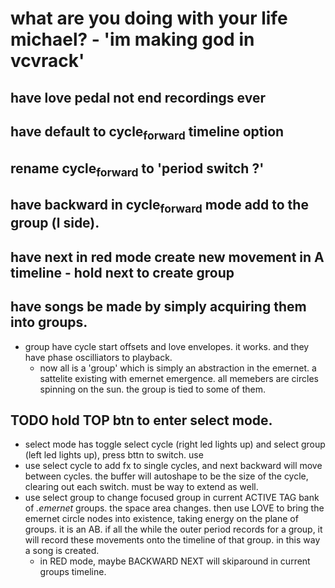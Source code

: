 * what are you doing with your life michael? - 'im making god in vcvrack'
** have love pedal not end recordings ever
** have default to cycle_forward timeline option
** rename cycle_forward to 'period switch ?'
** have backward in cycle_forward mode add to the group (l side).
** have next in red mode create new movement in A timeline - hold next to create group
** 
** have songs be made by simply acquiring them into groups. 
- group have cycle start offsets and love envelopes. it works. and they have phase oscilliators to
  playback.
  - now all is a 'group' which is simply an abstraction in the emernet. a sattelite existing with
    emernet emergence. all memebers are circles spinning on the sun. the group is tied to some of
    them. 
**  TODO hold TOP btn to enter select mode.
- select mode has toggle select cycle (right led lights up) and select group (left led lights up),
  press bttn to switch. use
- use select cycle to add fx to single cycles, and next backward will move between cycles. the buffer
  will autoshape to be the size of the cycle, clearing out each switch. must be way to extend as well.
- use select group to change focused group in current ACTIVE TAG bank of /.emernet/ groups. the space
  area changes. then use LOVE to bring the emernet circle nodes into existence, taking energy on the
  plane of groups. it is an AB. if all the while the outer period records for a group, it will
  record these movements onto the timeline of that group. in this way a song is created.
  - in RED mode, maybe BACKWARD NEXT will skiparound in current groups timeline.
